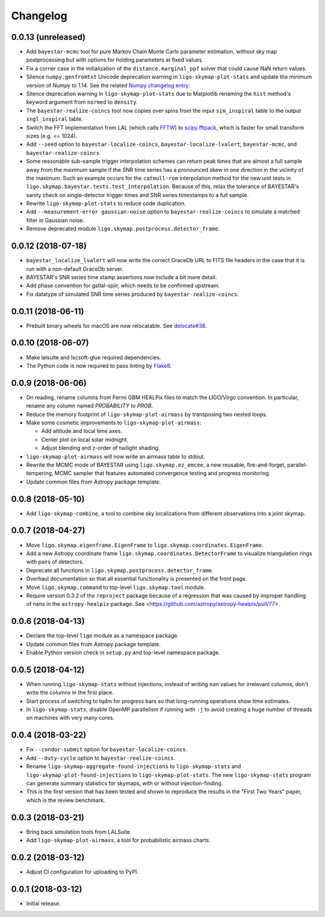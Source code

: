 #########
Changelog
#########

0.0.13 (unreleased)
===================

- Add ``bayestar-mcmc`` tool for pure Markov Chain Monte Carlo parameter
  estimation, without sky map postprocessing but with options for holding
  parameters at fixed values.

- Fix a corner case in the initialization of the ``distance.marginal_ppf``
  solver that could cause NaN return values.

- Silence ``numpy.genfromtxt`` Unicode deprecation warning in
  ``ligo-skymap-plot-stats`` and update the minimum version of Numpy to 1.14.
  See the related `Numpy changelog entry
  <https://docs.scipy.org/doc/numpy/release.html#encoding-argument-for-text-io-functions>`_.

- Silence deprecation warning in ``ligo-skymap-plot-stats`` due to Matplotlib
  renaming the ``hist`` method's keyword argument from ``normed`` to
  ``density``.

- The ``bayestar-realize-coincs`` tool now copies over spins from the input
  ``sim_inspiral`` table to the output ``sngl_inspiral`` table.

- Switch the FFT implementation from LAL (which calls `FFTW
  <http://www.fftw.org>`_) to `scipy.fftpack
  <https://docs.scipy.org/doc/scipy/reference/tutorial/fftpack.html>`_, which
  is faster for small transform sizes (e.g. <= 1024).

- Add ``--seed`` option to ``bayestar-localize-coincs``,
  ``bayestar-localize-lvalert``, ``bayestar-mcmc``, and
  ``bayestar-realize-coincs``.

- Some reasonable sub-sample trigger interpolation schemes can return peak
  times that are almost a full sample away from the maximum sample if the SNR
  time series has a pronounced skew in one direction in the vicinity of the
  maximum. Such an example occurs for the ``catmull-rom`` interpolation method
  for the new unit tests in ``ligo.skymap.bayestar.tests.test_interpolation``.
  Because of this, relax the tolerance of BAYESTAR's sanity check on
  single-detector trigger times and SNR series timestamps to a full sample.

- Rewrite ``ligo-skymap-plot-stats`` to reduce code duplication.

- Add ``--measurement-error gaussian-noise`` option to
  ``bayestar-realize-coincs`` to simulate a matched filter in Gaussian noise.

- Remove deprecated module ``ligo.skymap.postprocess.detector_frame``.

0.0.12 (2018-07-18)
===================

- ``bayestar_localize_lvalert`` will now write the correct GraceDb URL
  to FITS file headers in the case that it is run with a non-default GraceDb
  server.

- BAYESTAR's SNR series time stamp assertions now include a bit more detail.

- Add phase convention for gstlal-spiir, which needs to be confirmed upstream.

- Fix datatype of simulated SNR time series produced by
  ``bayestar-realize-coincs``.

0.0.11 (2018-06-11)
===================

- Prebuilt binary wheels for macOS are now relocatable. See
  `delocate#38 <https://github.com/matthew-brett/delocate/pull/38>`_.

0.0.10 (2018-06-07)
===================

- Make lalsuite and lscsoft-glue required dependencies.

- The Python code is now required to pass linting by
  `Flake8 <http://flake8.pycqa.org/en/latest/>`_.

0.0.9 (2018-06-06)
==================

- On reading, rename columns from Fermi GBM HEALPix files to match the
  LIGO/Virgo convention. In particular, rename any column named `PROBABILITY`
  to `PROB`.

- Reduce the memory footprint of ``ligo-skymap-plot-airmass`` by transposing
  two nested loops.

- Make some cosmetic improvements to ``ligo-skymap-plot-airmass``:

  * Add altitude and local time axes.
  * Center plot on local solar midnight.
  * Adjust blending and z-order of twilight shading.

- ``ligo-skymap-plot-airmass`` will now write an airmass table to stdout.

- Rewrite the MCMC mode of BAYESTAR using ``ligo.skymap.ez_emcee``, a new
  reusable, fire-and-forget, parallel-tempering, MCMC sampler that features
  automated convergence testing and progress monitoring.

- Update common files from Astropy package template.

0.0.8 (2018-05-10)
==================

- Add ``ligo-skymap-combine``, a tool to combine sky localizations from
  different observations into a joint skymap.

0.0.7 (2018-04-27)
==================

- Move ``ligo.skymap.eigenframe.EigenFrame`` to
  ``ligo.skymap.coordinates.EigenFrame``.

- Add a new Astropy coordinate frame ``ligo.skymap.coordinates.DetectorFrame``
  to visualize triangulation rings with pairs of detectors.

- Deprecate all functions in ``ligo.skymap.postprocess.detector_frame``.

- Overhaul documentation so that all essential functionality is presented on
  the front page.

- Move ``ligo.skymap.command`` to top-level ``ligo.skymap.tool`` module.

- Require version 0.3.2 of the ``reproject`` package because of a regression
  that was caused by improper handling of nans in the ``astropy-healpix``
  package. See <https://github.com/astropy/astropy-healpix/pull/77>.

0.0.6 (2018-04-13)
==================

- Declare the top-level ``ligo`` module as a namespace package.

- Update common files from Astropy package template.

- Enable Python version check in ``setup.py`` and top-level namespace package.

0.0.5 (2018-04-12)
==================

- When running ``ligo-skymap-stats`` without injections, instead of writing
  ``nan`` values for irrelevant columns, don't write the columns in the first
  place.

- Start process of switching to tqdm for progress bars so that long-running
  operations show time estimates.

- In ``ligo-skymap-stats``, disable OpenMP parallelism if running with ``-j``
  to avoid creating a huge number of threads on machines with very many
  cores.

0.0.4 (2018-03-22)
==================

- Fix ``--condor-submit`` option for ``bayestar-localize-coincs``.

- Add ``--duty-cycle`` option to ``bayestar-realize-coincs``.

- Rename ``ligo-skymap-aggregate-found-injections`` to ``ligo-skymap-stats``
  and ``ligo-skymap-plot-found-injections`` to ``ligo-skymap-plot-stats``. The
  new ``ligo-skymap-stats`` program can generate summary statistics for
  skymaps, with or without injection-finding.

- This is the first version that has been tested and shown to reproduce the
  results in the "First Two Years" paper, which is the review benchmark.

0.0.3 (2018-03-21)
==================

- Bring back simulation tools from LALSuite.

- Add ``ligo-skymap-plot-airmass``, a tool for probabilistic airmass charts.

0.0.2 (2018-03-12)
==================

- Adjust CI configuration for uploading to PyPI.

0.0.1 (2018-03-12)
==================

- Initial release.
